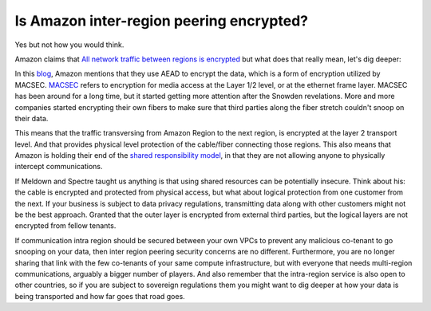 =========================================================
Is Amazon inter-region peering encrypted?
=========================================================

Yes but not how you would think.

Amazon claims that `All network traffic between regions is encrypted <https://aws.amazon.com/answers/networking/aws-multiple-region-multi-vpc-connectivity/>`_ but what does that really mean, let's dig deeper:

In this `blog <https://aws.amazon.com/blogs/aws/new-almost-inter-region-vpc-peering/>`_, Amazon mentions that they use AEAD to encrypt the data, which is a form of encryption utilized by MACSEC. `MACSEC <https://en.wikipedia.org/wiki/IEEE_802.1AE>`_ refers to encryption for media access at the Layer 1/2 level, or at the ethernet frame layer. MACSEC has been around for a long time, but it started getting more attention after the Snowden revelations. More and more companies started encrypting their own fibers to make sure that third parties along the fiber stretch couldn't snoop on their data.

This means that the traffic transversing from Amazon Region to the next region, is encrypted at the layer 2 transport level. And that provides physical level protection of the cable/fiber connecting those regions. This also means that Amazon is holding their end of the `shared responsibility model <https://aws.amazon.com/compliance/shared-responsibility-model/>`_, in that they are not allowing anyone to physically intercept communications.

If Meldown and Spectre taught us anything is that using shared resources can be potentially insecure. Think about his: the cable is encrypted and protected from physical access, but what about logical protection from one customer from the next. If your business is subject to data privacy regulations, transmitting data along with other customers might not be the best approach. Granted that the outer layer is encrypted from external third parties, but the logical layers are not encrypted from fellow tenants.

If communication intra region should be secured between your own VPCs to prevent any malicious co-tenant to go snooping on your data, then inter region peering security concerns are no different. Furthermore, you are no longer sharing that link with the few co-tenants of your same compute infrastructure, but with everyone that needs multi-region communications, arguably a bigger number of players. And also remember that the intra-region service is also open to other countries, so if you are subject to sovereign regulations them you might want to dig deeper at how your data is being transported and how far goes that road goes.

.. disqus::
